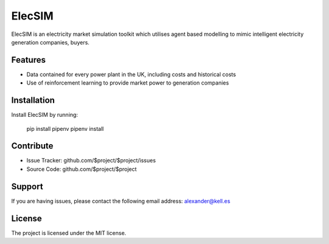 ElecSIM
========

ElecSIM is an electricity market simulation toolkit which utilises agent based modelling to mimic intelligent
electricity generation companies, buyers.


Features
--------

- Data contained for every power plant in the UK, including costs and historical costs
- Use of reinforcement learning to provide market power to generation companies

Installation
------------

Install ElecSIM by running:

    pip install pipenv
    pipenv install

Contribute
----------

- Issue Tracker: github.com/$project/$project/issues
- Source Code: github.com/$project/$project

Support
-------

If you are having issues, please contact the following email address:
alexander@kell.es

License
-------

The project is licensed under the MIT license.
